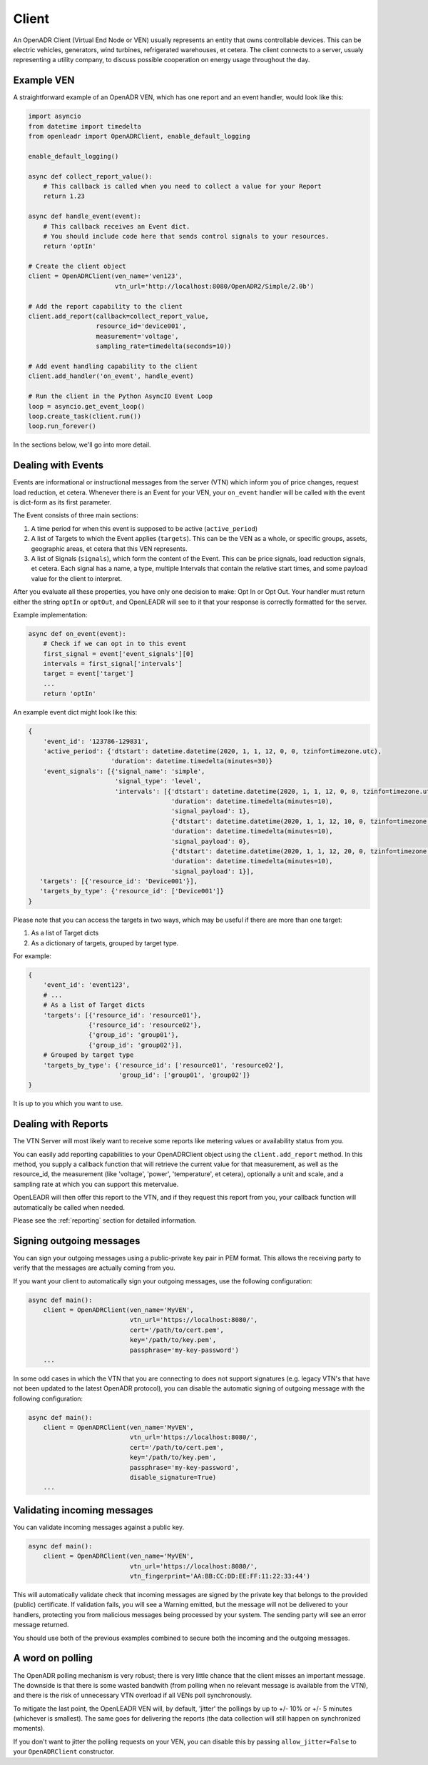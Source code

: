 ======
Client
======

An OpenADR Client (Virtual End Node or VEN) usually represents an entity that owns controllable devices. This can be electric vehicles, generators, wind turbines, refrigerated warehouses, et cetera. The client connects to a server, usualy representing a utility company, to discuss possible cooperation on energy usage throughout the day.


.. _client_example:

Example VEN
===========

A straightforward example of an OpenADR VEN, which has one report and an event handler, would look like this:

.. code-block:: python3

    import asyncio
    from datetime import timedelta
    from openleadr import OpenADRClient, enable_default_logging

    enable_default_logging()

    async def collect_report_value():
        # This callback is called when you need to collect a value for your Report
        return 1.23

    async def handle_event(event):
        # This callback receives an Event dict.
        # You should include code here that sends control signals to your resources.
        return 'optIn'

    # Create the client object
    client = OpenADRClient(ven_name='ven123',
                           vtn_url='http://localhost:8080/OpenADR2/Simple/2.0b')

    # Add the report capability to the client
    client.add_report(callback=collect_report_value,
                      resource_id='device001',
                      measurement='voltage',
                      sampling_rate=timedelta(seconds=10))

    # Add event handling capability to the client
    client.add_handler('on_event', handle_event)

    # Run the client in the Python AsyncIO Event Loop
    loop = asyncio.get_event_loop()
    loop.create_task(client.run())
    loop.run_forever()

In the sections below, we'll go into more detail.


.. _client_events:

Dealing with Events
===================

Events are informational or instructional messages from the server (VTN) which inform you of price changes, request load reduction, et cetera. Whenever there is an Event for your VEN, your ``on_event`` handler will be called with the event is dict-form as its first parameter.

The Event consists of three main sections:

1. A time period for when this event is supposed to be active (``active_period``)
2. A list of Targets to which the Event applies (``targets``). This can be the VEN as a whole, or specific groups, assets, geographic areas, et cetera that this VEN represents.
3. A list of Signals (``signals``), which form the content of the Event. This can be price signals, load reduction signals, et cetera. Each signal has a name, a type, multiple Intervals that contain the relative start times, and some payload value for the client to interpret.

After you evaluate all these properties, you have only one decision to make: Opt In or Opt Out. Your handler must return either the string ``optIn`` or ``optOut``, and OpenLEADR will see to it that your response is correctly formatted for the server.

Example implementation:

.. code-block:: python3

    async def on_event(event):
        # Check if we can opt in to this event
        first_signal = event['event_signals'][0]
        intervals = first_signal['intervals']
        target = event['target']
        ...
        return 'optIn'

An example event dict might look like this:

.. code-block:: python3

    {
        'event_id': '123786-129831',
        'active_period': {'dtstart': datetime.datetime(2020, 1, 1, 12, 0, 0, tzinfo=timezone.utc),
                          'duration': datetime.timedelta(minutes=30)}
        'event_signals': [{'signal_name': 'simple',
                           'signal_type': 'level',
                           'intervals': [{'dtstart': datetime.datetime(2020, 1, 1, 12, 0, 0, tzinfo=timezone.utc),
                                          'duration': datetime.timedelta(minutes=10),
                                          'signal_payload': 1},
                                          {'dtstart': datetime.datetime(2020, 1, 1, 12, 10, 0, tzinfo=timezone.utc),
                                          'duration': datetime.timedelta(minutes=10),
                                          'signal_payload': 0},
                                          {'dtstart': datetime.datetime(2020, 1, 1, 12, 20, 0, tzinfo=timezone.utc),
                                          'duration': datetime.timedelta(minutes=10),
                                          'signal_payload': 1}],
       'targets': [{'resource_id': 'Device001'}],
       'targets_by_type': {'resource_id': ['Device001']}
    }

Please note that you can access the targets in two ways, which may be useful if there are more than one target:

1. As a list of Target dicts
2. As a dictionary of targets, grouped by target type.

For example:

.. code-block:: python3

    {
        'event_id': 'event123',
        # ...
        # As a list of Target dicts
        'targets': [{'resource_id': 'resource01'},
                    {'resource_id': 'resource02'},
                    {'group_id': 'group01'},
                    {'group_id': 'group02'}],
        # Grouped by target type
        'targets_by_type': {'resource_id': ['resource01', 'resource02'],
                            'group_id': ['group01', 'group02']}
    }

It is up to you which you want to use.


.. _client_reports:

Dealing with Reports
====================

The VTN Server will most likely want to receive some reports like metering values or availability status from you.

You can easily add reporting capabilities to your OpenADRClient object using the ``client.add_report`` method. In this method, you supply a callback function that will retrieve the current value for that measurement, as well as the resource_id, the measurement (like 'voltage', 'power', 'temperature', et cetera), optionally a unit and scale, and a sampling rate at which you can support this metervalue.

OpenLEADR will then offer this report to the VTN, and if they request this report from you, your callback function will automatically be called when needed.

Please see the :ref:`reporting` section for detailed information.


.. _client_signing_messages:

Signing outgoing messages
=========================

You can sign your outgoing messages using a public-private key pair in PEM format. This allows the receiving party to verify that the messages are actually coming from you.

If you want your client to automatically sign your outgoing messages, use the following configuration:

.. code-block:: python3

    async def main():
        client = OpenADRClient(ven_name='MyVEN',
                               vtn_url='https://localhost:8080/',
                               cert='/path/to/cert.pem',
                               key='/path/to/key.pem',
                               passphrase='my-key-password')
        ...


In some odd cases in which the VTN that you are connecting to does not support signatures
(e.g. legacy VTN's that have not been updated to the latest OpenADR protocol),
you can disable the automatic signing of outgoing message with the following configuration:

.. code-block:: python3

    async def main():
        client = OpenADRClient(ven_name='MyVEN',
                               vtn_url='https://localhost:8080/',
                               cert='/path/to/cert.pem',
                               key='/path/to/key.pem',
                               passphrase='my-key-password',
                               disable_signature=True)
        ...

.. _client_validating_messages:

Validating incoming messages
============================

You can validate incoming messages against a public key.

.. code-block:: python3

    async def main():
        client = OpenADRClient(ven_name='MyVEN',
                               vtn_url='https://localhost:8080/',
                               vtn_fingerprint='AA:BB:CC:DD:EE:FF:11:22:33:44')

This will automatically validate check that incoming messages are signed by the private key that belongs to the provided (public) certificate. If validation fails, you will see a Warning emitted, but the message will not be delivered to your handlers, protecting you from malicious messages being processed by your system. The sending party will see an error message returned.

You should use both of the previous examples combined to secure both the incoming and the outgoing messages.


.. _client_polling_jitter:

A word on polling
=================

The OpenADR polling mechanism is very robust; there is very little chance that the client misses an important message. The downside is that there is some wasted bandwith (from polling when no relevant message is available from the VTN), and there is the risk of unnecessary VTN overload if all VENs poll synchronously.

To mitigate the last point, the OpenLEADR VEN will, by default, 'jitter' the pollings by up to +/- 10% or +/- 5 minutes (whichever is smallest). The same goes for delivering the reports (the data collection will still happen on synchronized moments).

If you don't want to jitter the polling requests on your VEN, you can disable this by passing ``allow_jitter=False`` to your ``OpenADRClient`` constructor.
